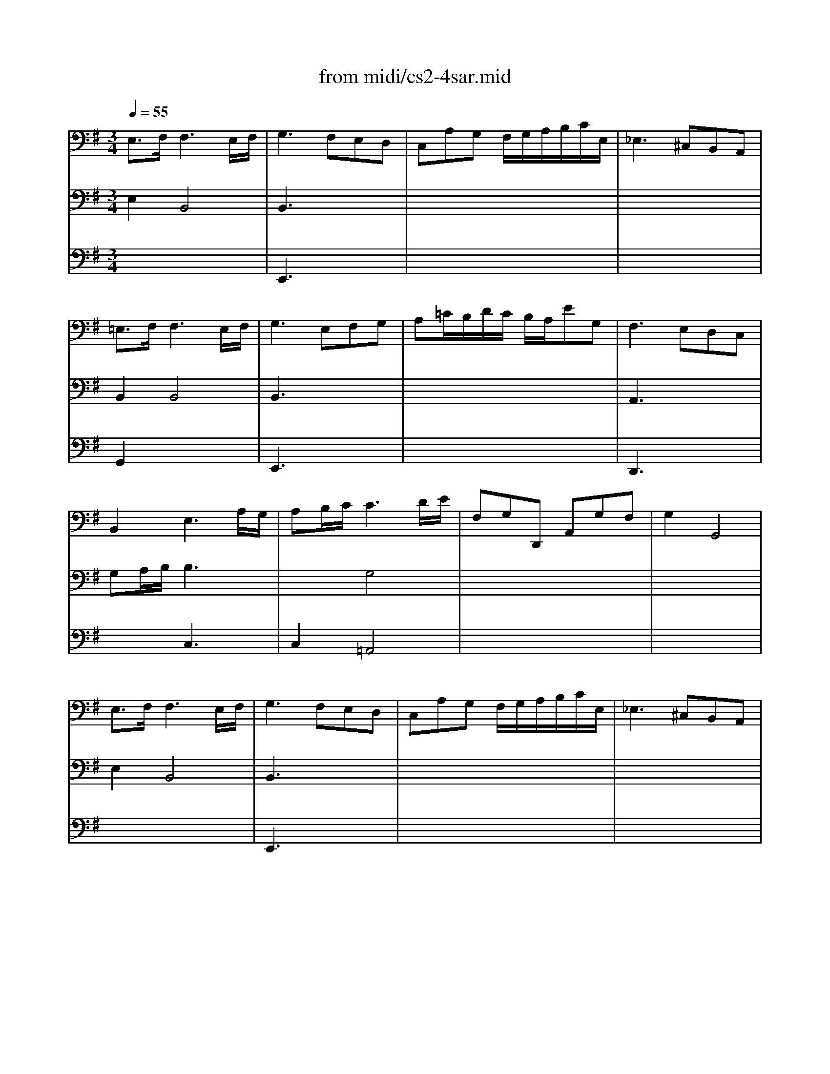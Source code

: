 X: 1
T:from midi/cs2-4sar.mid
M:3/4
L:1/8
Q:1/4=55
K:Gmaj% 1 flats
% untitled
% A
% *
% A'
% B
% *
% B'
V:1
% Solo Cello
%%MIDI program 42
% untitled
% A
E,3/2F,/2F,3E,/2F,/2| \
G,3 F,E,D,| \
C,A,G, F,/2G,/2A,/2B,/2C/2E,/2| \
_E,3 ^C,B,,A,,|
=E,3/2F,/2F,3E,/2F,/2| \
G,3 E,F,G,| \
A,=C/2B,/2D/2C/2 B,/2A,/2EG,| \
% *
F,3 E,D,C,|
B,,2E,3A,/2G,/2| \
A,B,/2C/2C3D/2E/2| \
F,G,D,, A,,G,F,| \
G,2G,,4|
% A'
E,3/2F,/2F,3E,/2F,/2| \
G,3 F,E,D,| \
C,A,G, F,/2G,/2A,/2B,/2C/2E,/2| \
_E,3 ^C,B,,A,,|
=E,3/2F,/2F,3E,/2F,/2| \
G,3 E,F,G,| \
A,=C/2B,/2D/2C/2 B,/2A,/2EG,| \
F,3 E,D,C,|
B,,2E,3A,/2G,/2| \
A,B,/2C/2C3D/2E/2| \
F,G,D,, A,,G,F,| \
G,2G,,4|
% B
B,2B,3C| \
DC/2A,<_A,=F,/2E,D,| \
C,=A,B,, _A,=FE| \
C3 B,=A,G,|
^F,C,B,, G,A,B,| \
E,_B,,A,, =F,G,A,| \
_E,C=B, A,/2G,/2^F,G,/2=E,/2| \
_E,F,/2B,<B,,A,/2G,F,|
=E,F,/2G,/2G,3F,/2E,/2| \
F,G,/2A,/2A,3B,/2C/2| \
B,_E/2=E/2
% *
E,/2F,/2 G,/2A,/2G,F,/2E,/2| \
E,2E,,/2B,,/2 ^C,/2_E,/2=E,/2F,/2G,/2A,/2|
B,/2^C/2D/2^C/2D3^C/2B,/2| \
^C/2_E/2=E/2_E/2=E3F/2G/2| \
E/2_E/2=E/2G,/2B,, F,E_E| \
=E2E,,4|
% B'
B,2B,3=C| \
DC/2A,<_A,=F,/2E,D,| \
C,=A,B,, _A,=FE| \
C3 B,=A,G,|
^F,C,B,, G,A,B,| \
E,_B,,A,, =F,G,A,| \
_E,C=B, A,/2G,/2^F,G,/2=E,/2| \
_E,F,/2B,<B,,A,/2G,F,|
=E,F,/2G,/2G,3F,/2E,/2| \
F,G,/2A,/2A,3B,/2C/2| \
B,_E/2=E/2E,/2F,/2 G,/2A,/2G,F,/2E,/2| \
E,2E,,/2B,,/2 ^C,/2_E,/2=E,/2F,/2G,/2A,/2|
B,/2^C/2D/2^C/2D3^C/2B,/2| \
^C/2_E/2=E/2_E/2=E3F/2G/2| \
E/2_E/2=E/2G,/2B,, F,E_E| \
=E2E,,4|
V:2
% --------------------------------------
%%MIDI program 42
% untitled
% A
E,2B,,4| \
B,,3 x3| \
x6| \
x6|
B,,2B,,4| \
B,,3 x3| \
x6| \
% *
A,,3 x3|
G,A,/2B,/2B,3x| \
x2G,4| \
x6| \
x6|
% A'
E,2B,,4| \
B,,3 x3| \
x6| \
x6|
B,,2B,,4| \
B,,3 x3| \
x6| \
A,,3 x3|
G,A,/2B,/2B,3x| \
x2G,4| \
x6| \
x6|
% B
G,=F,=F,3x| \
E,2x4| \
x6| \
E,3 x3|
x6| \
x6| \
x6| \
x6|
=C,2A,,4| \
A,,2_E,,3x| \
G,,x4x| \
x6|
% *
G,2_A,3x| \
=E,2_B,3x| \
x6| \
x6|
% B'
G,=F,=F,3x| \
E,2x4| \
x6| \
E,3 x3|
x6| \
x6| \
x6| \
x6|
C,2=A,,4| \
A,,2_E,,3x| \
G,,x4x| \
x6|
G,2_A,3x| \
=E,2_B,3
V:3
% Johann Sebastian Bach  (1685-1750)
%%MIDI program 42
x6
%Error : Bar 109 is 11/8 not 3/4
| \
% untitled
% A
E,,3 x3| \
x6| \
x6|
G,,2x4| \
E,,3 x3| \
x6| \
% *
D,,3 x3|
x2C,3x| \
C,2=A,,4| \
x6| \
x6|
x6| \
% A'
E,,3 x3| \
x6| \
x6|
G,,2x4| \
E,,3 x3| \
x6| \
D,,3 x3|
x2C,3x| \
C,2A,,4| \
x6| \
x6|
x6| \
x6| \
x6| \
% B
A,,3 x3|
x6| \
x6| \
x6| \
x6|
x6| \
x2C,3x| \
E,x
% *
E, ^F,/2>G,/2A,/2x3/2| \
x6|
x6| \
A,,2x4| \
x6| \
x6|
x6| \
x6| \
x6| \
% B'
A,,3 x3|
x6| \
x6| \
x6| \
x6|
x6| \
x2C,3x| \
E,xE, F,/2>G,/2A,/2x3/2| \
x6|
x6| \
A,,2
V:4
% Six Suites for Solo Cello
%%MIDI program 42
x6
%Error : Bar 162 is 1/1 not 3/4
| \
x6| \
x6| \
x6|
x6| \
x6| \
x6| \
x6|
x6| \
x6| \
x6| \
x6|
x6| \
x6| \
x6| \
x6|
x6| \
x6| \
x6| \
x6|
x6| \
x6| \
x6| \
x6|
x6| \
x6| \
x6| \
x6|
x6| \
x6| \
x6| \
x6|
x6| \
x6| \
% untitled
% A
% *
% A'
% B
=B,,x2 
% *
A,,B,,2| \
x6|
x6| \
x6| \
x6| \
x6|
x6| \
x6| \
x6| \
x6|
x6| \
x6| \
x6| \
x6|
x6| \
x6| \
% B'
B,,x2 A,,B,,2|
% --------------------------------------
% Suite No. 2 in D minor - BWV 1008
% 4th Movement: Sarabande
% --------------------------------------
% Sequenced with Cakewalk Pro Audio by
% David J. Grossman - dave@unpronounceable.com
% This and other Bach MIDI files can be found at:
% Dave's J.S. Bach Page
% http://www.unpronounceable.com/bach
% --------------------------------------
% Original Filename: cs2-4sar.mid
% Last Modified: February 22, 1997
